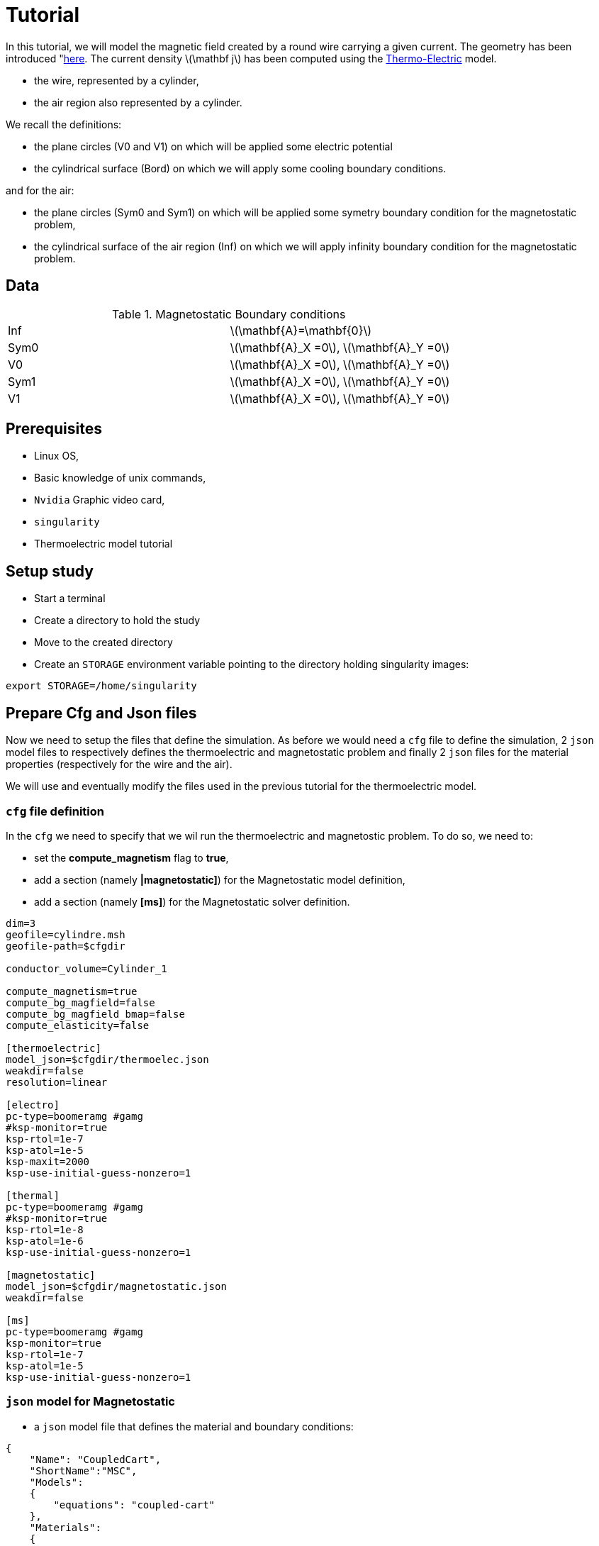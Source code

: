 = Tutorial
:source-highlighter: pygments
:stem: latexmath

In this tutorial, we will model the magnetic field created by a round wire carrying a given current.
The geometry has been introduced "xref:geometry.adoc[here].
The current density stem:[\mathbf j] has been computed using the xref:geometry.adoc[Thermo-Electric] model.

* the wire, represented by a cylinder,
* the air region also represented by a cylinder.

We recall the definitions:

* the plane circles (V0 and V1) on which will be applied some electric potential
* the cylindrical surface (Bord) on which we will apply some cooling boundary conditions.

and for the air:

* the plane circles (Sym0 and Sym1) on which will be applied some symetry boundary condition for the magnetostatic problem,
* the cylindrical surface of the air region (Inf) on which we will apply infinity boundary condition for the magnetostatic problem.


== Data


.Magnetostatic Boundary conditions
|=========================================================
| Inf | stem:[\mathbf{A}=\mathbf{0}]
| Sym0 | stem:[\mathbf{A}_X =0], stem:[\mathbf{A}_Y =0] 
| V0 | stem:[\mathbf{A}_X =0], stem:[\mathbf{A}_Y =0] 
| Sym1 | stem:[\mathbf{A}_X =0], stem:[\mathbf{A}_Y =0] 
| V1 | stem:[\mathbf{A}_X =0], stem:[\mathbf{A}_Y =0] 
|=========================================================

== Prerequisites

* Linux OS,
* Basic knowledge of unix commands,
* `Nvidia` Graphic video card,
* `singularity`
* Thermoelectric model tutorial

== Setup study

* Start a terminal
* Create a directory to hold the study
* Move to the created directory

* Create an `STORAGE` environment variable pointing to the directory holding singularity images:

[source,bash]
----
export STORAGE=/home/singularity
----



== Prepare Cfg and Json files

Now we need to setup the files that define the simulation.
As before we would need a `cfg` file to define the simulation,
2 `json` model files to respectively defines the thermoelectric and magnetostatic problem
and finally 2 `json` files for the material properties (respectively for the wire and the air).

We will use and eventually modify the files used in the previous tutorial
for the thermoelectric model.


=== `cfg` file definition

In the `cfg` we need to specify that we wil run the thermoelectric and magnetostic problem.
To do so, we need to:

* set the **compute_magnetism** flag to *true*,
* add a section (namely **|magnetostatic]**) for the Magnetostatic model definition,
* add a section (namely **[ms]**) for the  Magnetostatic solver definition.

[source, txt , highlight=15..15]
----
dim=3
geofile=cylindre.msh
geofile-path=$cfgdir

conductor_volume=Cylinder_1

compute_magnetism=true
compute_bg_magfield=false
compute_bg_magfield_bmap=false
compute_elasticity=false

[thermoelectric]
model_json=$cfgdir/thermoelec.json
weakdir=false
resolution=linear

[electro]
pc-type=boomeramg #gamg
#ksp-monitor=true
ksp-rtol=1e-7
ksp-atol=1e-5
ksp-maxit=2000
ksp-use-initial-guess-nonzero=1

[thermal]
pc-type=boomeramg #gamg
#ksp-monitor=true
ksp-rtol=1e-8
ksp-atol=1e-6
ksp-use-initial-guess-nonzero=1

[magnetostatic]
model_json=$cfgdir/magnetostatic.json
weakdir=false

[ms]
pc-type=boomeramg #gamg
ksp-monitor=true
ksp-rtol=1e-7
ksp-atol=1e-5
ksp-use-initial-guess-nonzero=1

----



=== `json` model for Magnetostatic

* a `json` model file that defines the material and boundary conditions:

[source, json, highlight=6]
----
{
    "Name": "CoupledCart",
    "ShortName":"MSC",
    "Models":
    {
        "equations": "coupled-cart"
    },
    "Materials":
    {
        "Cylinder_1":
        {
            "name":"Copper",
            "filename":"$cfgdir/Cu.json"
        },
        "Air_1":
        {
            "name":"Air",
            "filename":"$cfgdir/Air.json"
        }
    },
    "BoundaryConditions":
    {
        "magnetic_potential":
        {
            "Dirichlet":
            {
                "R_inf":
                {
                    "expr":"{0,0,0}:x:y:z"
                }
	    },	
            "DirichletX":
            {
                "Sym0":
                {
                    "expr":"0:x:y:z"
                },
                "Sym1":
                {
                    "expr":"0:x:y:z"
                },
                "V0":
                {
                    "expr":"0:x:y:z"
                },
                "V1":
                {
                    "expr":"0:x:y:z"
                }
	    },
            "DirichletY":
            {
                "Sym0":
                {
                    "expr":"0:x:y:z"
                },
                "Sym1":
                {
                    "expr":"0:x:y:z"
                },
                "V0":
                {
                    "expr":"0:x:y:z"
                },
                "V1":
                {
                    "expr":"0:x:y:z"
                }
        }
    },
    "PostProcess":
    {
        "Exports":
        {
            "fields": ["magneticPotential","magneticField"]
        }
    }
}
----

=== `json` files for material physical properties

In the case, we need to add the definition of the relative magnetic permeabilty stem:[\mu].
to the material used before:

[source, json]
----
{
    "name":"Cu",
    "sigma0":"50.e+6",
    "k0":"330",
    "T0":"293",
    "alpha":"3.4e-3",
    "sigma":"sigma0/(1+alpha*(T-T0)):sigma0:alpha:T:T0",
    "k":"k0*T/((1+alpha*(T-T0))*T0):k0:T:alpha:T0",
    "mu_mag": "1"
}
----

and add a file for the air:

[source, json]
----
{
    "name":"Air",
    "mu_mag": "1"
}
----

== Run a Coupled Simulation

* Create a directory for storing the results

[source, bash]
----
mkdir Coupled
----
* Run the simulation

[source,bash]
----
singularity exec -B ${PWD}/Coupled:/feel \
 ${STORAGE}/hifimagnet-hifimagnet_v0.105.img \
  feelpp_hfm_coupledcartmodel_3DP1N1 --config-file cylinder.cfg
----

[NOTE]
====
Checkout the output of the above command for any errors.
You can save the output to a file `log` using the redirection:

[source,bash]
----
singularity exec -B ${PWD}/Coupled:/feel \
 ${STORAGE}/hifimagnet-hifimagnet_v0.105.img \
  feelpp_hfm_coupledcartmodel_3DP1N1 --config-file cylinder.cfg > log 2>&1 
----

====

== Post-processing

* Move to the directory where the results are stored

[source,bash]
----
cd Coupled/.../exports/ensightgold
----

* Start `ensight102`
* Load the electric case
* Load the thermoelectric case
* Load the magnetostatic case

* Check the value of the total current:

[stem]
++++
(V1-V0) = R I \qquad \text{where} R = \frac{1}{sigma} \frac{H}{\pi R^2}
++++

* Plot the electric potential distribution along the wire axis,
* Plot the temperature distribution along the wire radial axis.
* Plot the magnetic field distribution along the radial axis.

